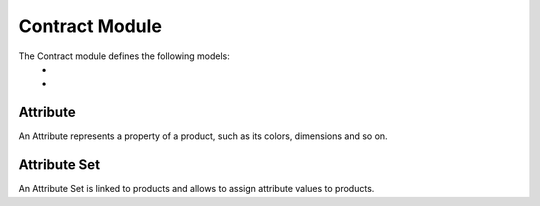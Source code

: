 Contract Module
########################

The Contract module defines the following models: 
 * 
 *

Attribute
*********

An Attribute represents a property of a product, such as its colors, dimensions
and so on.

Attribute Set
*************

An Attribute Set is linked to products and allows to assign attribute values to
products.
